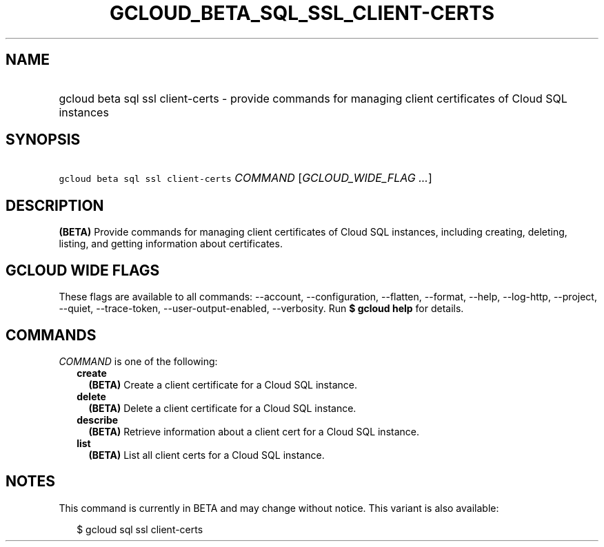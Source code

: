 
.TH "GCLOUD_BETA_SQL_SSL_CLIENT\-CERTS" 1



.SH "NAME"
.HP
gcloud beta sql ssl client\-certs \- provide commands for managing client certificates of Cloud SQL instances



.SH "SYNOPSIS"
.HP
\f5gcloud beta sql ssl client\-certs\fR \fICOMMAND\fR [\fIGCLOUD_WIDE_FLAG\ ...\fR]



.SH "DESCRIPTION"

\fB(BETA)\fR Provide commands for managing client certificates of Cloud SQL
instances, including creating, deleting, listing, and getting information about
certificates.



.SH "GCLOUD WIDE FLAGS"

These flags are available to all commands: \-\-account, \-\-configuration,
\-\-flatten, \-\-format, \-\-help, \-\-log\-http, \-\-project, \-\-quiet,
\-\-trace\-token, \-\-user\-output\-enabled, \-\-verbosity. Run \fB$ gcloud
help\fR for details.



.SH "COMMANDS"

\f5\fICOMMAND\fR\fR is one of the following:

.RS 2m
.TP 2m
\fBcreate\fR
\fB(BETA)\fR Create a client certificate for a Cloud SQL instance.

.TP 2m
\fBdelete\fR
\fB(BETA)\fR Delete a client certificate for a Cloud SQL instance.

.TP 2m
\fBdescribe\fR
\fB(BETA)\fR Retrieve information about a client cert for a Cloud SQL instance.

.TP 2m
\fBlist\fR
\fB(BETA)\fR List all client certs for a Cloud SQL instance.


.RE
.sp

.SH "NOTES"

This command is currently in BETA and may change without notice. This variant is
also available:

.RS 2m
$ gcloud sql ssl client\-certs
.RE

